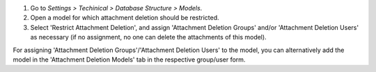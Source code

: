 #. Go to *Settings > Techinical > Database Structure > Models*.
#. Open a model for which attachment deletion should be restricted.
#. Select 'Restrict Attachment Deletion', and assign 'Attachment Deletion Groups' and/or
   'Attachment Deletion Users' as necessary (if no assignment, no one can delete the
   attachments of this model).

For assigning 'Attachment Deletion Groups'/'Attachment Deletion Users' to the model,
you can alternatively add the model in the 'Attachment Deletion Models' tab in the
respective group/user form.
